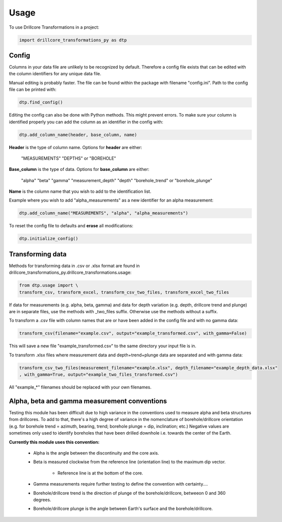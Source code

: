 =====
Usage
=====

To use Drillcore Transformations in a project:

.. code-block:: python

    import drillcore_transformations_py as dtp


Config
------

Columns in your data file are unlikely to be recognized by default. Therefore a config file exists that
can be edited with the column identifiers for any unique data file.

Manual editing is probably faster. The file can be found within the package with filename "config.ini". Path to
the config file can be printed with:

.. code-block:: python

	dtp.find_config()

Editing the config can also be done with Python methods. This might prevent errors.
To make sure your column is identified properly
you can add the column as an identifier in the config with:

.. code-block:: python

	dtp.add_column_name(header, base_column, name)

**Header** is the type of column name. Options for **header** are either:

	"MEASUREMENTS" "DEPTHS" or "BOREHOLE"

**Base_column** is the type of data. Options for **base_column** are either:

	"alpha" "beta" "gamma" "measurement_depth" "depth" "borehole_trend" or "borehole_plunge"

**Name** is the column name that you wish to add to the identification list.

Example where you wish to add "alpha_measurements" as a new identifier for an alpha measurement:

.. code-block:: python

	dtp.add_column_name("MEASUREMENTS", "alpha", "alpha_measurements")

To reset the config file to defaults and **erase** all modifications:

.. code-block:: python

	dtp.initialize_config()

Transforming data
------------------
Methods for transforming data in .csv or .xlsx format are found in drillcore_transformations_py.drillcore_transformations.usage:

.. code-block:: python

	from dtp.usage import \
	transform_csv, transform_excel, transform_csv_two_files, transform_excel_two_files

If data for measurements (e.g. alpha, beta, gamma) and data for depth variation
(e.g. depth, drillcore trend and plunge) are in separate files, use the methods with _two_files suffix.
Otherwise use the methods without a suffix.

To transform a .csv file with column names that are or have been added in the config file and with no gamma data:

.. code-block:: python

	transform_csv(filename="example.csv", output="example_transformed.csv", with_gamma=False)

This will save a new file "example_transformed.csv" to the same directory your input file is in.

To transform .xlsx files where measurement data and depth+trend+plunge data are separated and with gamma data:

.. code-block:: python

	transform_csv_two_files(measurement_filename="example.xlsx", depth_filename="example_depth_data.xlsx"
	, with_gamma=True, output="example_two_files_transformed.csv")

All "example_*" filenames should be replaced with your own filenames.

Alpha, beta and gamma measurement conventions
---------------------------------------------

Testing this module has been difficult due to high variance in the conventions used to measure alpha and beta structures
from drillcores. To add to that, there's a high degree of variance in the nomenclature of borehole/drillcore orientation
(e.g. for borehole trend = azimuth, bearing, trend; borehole plunge = dip, inclination; etc.) Negative values are sometimes
only used to identify boreholes that have been drilled downhole i.e. towards the center of the Earth.

**Currently this module uses this convention:**

	* Alpha is the angle between the discontinuity and the core axis.

	* Beta is measured clockwise from the reference line (orientation line) to the maximum dip vector.

		* Reference line is at the bottom of the core.

	* Gamma measurements require further testing to define the convention with certainty....

	* Borehole/drillcore trend is the direction of plunge of the borehole/drillcore, betweeon 0 and 360 degrees.

	* Borehole/drillcore plunge is the angle between Earth's surface and the borehole/drillcore.
